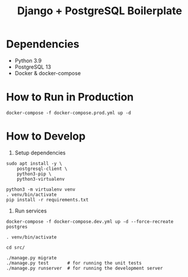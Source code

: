 #+TITLE: Django + PostgreSQL Boilerplate

* Dependencies

- Python 3.9
- PostgreSQL 13
- Docker & docker-compose

* How to Run in Production

#+begin_src shell
docker-compose -f docker-compose.prod.yml up -d
#+end_src

* How to Develop

1. Setup dependencies

#+begin_src shell
sudo apt install -y \
    postgresql-client \
    python3-pip \
    python3-virtualenv

python3 -m virtualenv venv
. venv/bin/activate
pip install -r requirements.txt
#+end_src

2. Run services

#+begin_src shell
docker-compose -f docker-compose.dev.yml up -d --force-recreate postgres

. venv/bin/activate

cd src/

./manage.py migrate
./manage.py test       # for running the unit tests
./manage.py runserver  # for running the development server
#+end_src
